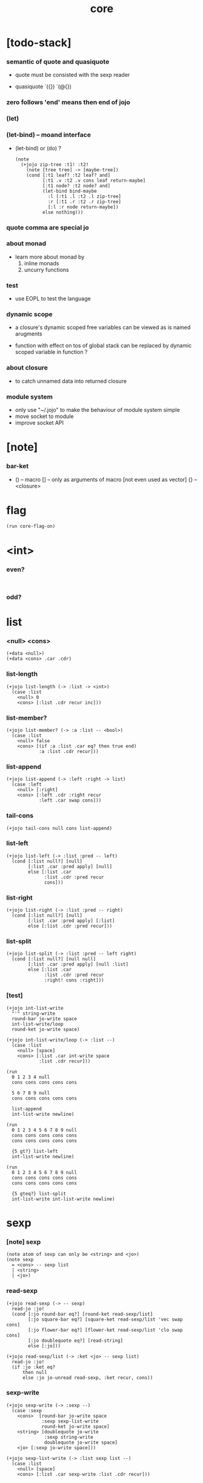 #+property: tangle core.jo
#+title: core

* [todo-stack]

*** semantic of quote and quasiquote

    - quote must be consisted with the sexp reader

    - quasiquote
      `({})
      `(@{})

*** zero follows 'end' means then end of jojo

*** (let)

*** (let-bind) -- moand interface

    - (let-bind) or (do) ?
      #+begin_src jojo
      (note
        (+jojo zip-tree :t1! :t2!
          (note [tree tree] -> [maybe-tree])
          (cond [:t1 leaf? :t2 leaf? and]
                [:t1 .v :t2 .v cons leaf return-maybe]
                [:t1 node? :t2 node? and]
                (let-bind bind-maybe
                  :l [:t1 .l :t2 .l zip-tree]
                  :r [:t1 .r :t2 .r zip-tree]
                  [:l :r node return-maybe])
                else nothing)))
      #+end_src

*** quote comma are special jo

*** about monad

    - learn more about monad by
      1. inline monads
      2. uncurry functions

*** test

    - use EOPL to test the language

*** dynamic scope

    - a closure's dynamic scoped free variables
      can be viewed as is named arugments

    - function with effect on tos of global stack
      can be replaced by dynamic scoped variable in function ?

*** about closure

    - to catch unnamed data into returned closure

*** module system

    - only use "~/.jojo"
      to make the behaviour of module system simple
    - move socket to module
    - improve socket API

* [note]

*** bar-ket

    - () -- macro
      [] -- only as arguments of macro [not even used as vector]
      {} -- <closure>

* flag

  #+begin_src jojo
  (run core-flag-on)
  #+end_src

* <int>

*** even?

    #+begin_src jojo

    #+end_src

*** odd?

* list

*** <null> <cons>

    #+begin_src jojo
    (+data <null>)
    (+data <cons> .car .cdr)
    #+end_src

*** list-length

    #+begin_src jojo
    (+jojo list-length (-> :list -> <int>)
      (case :list
        <null> 0
        <cons> [:list .cdr recur inc]))
    #+end_src

*** list-member?

    #+begin_src jojo
    (+jojo list-member? (-> :a :list -- <bool>)
      (case :list
        <null> false
        <cons> [(if :a :list .car eq? then true end)
                :a :list .cdr recur]))
    #+end_src

*** list-append

    #+begin_src jojo
    (+jojo list-append (-> :left :right -> list)
      (case :left
        <null> [:right]
        <cons> [:left .cdr :right recur
                :left .car swap cons]))
    #+end_src

*** tail-cons

    #+begin_src jojo
    (+jojo tail-cons null cons list-append)
    #+end_src

*** list-left

    #+begin_src jojo
    (+jojo list-left (-> :list :pred -- left)
      (cond [:list null?] [null]
            [:list .car :pred apply] [null]
            else [:list .car
                  :list .cdr :pred recur
                  cons]))
    #+end_src

*** list-right

    #+begin_src jojo
    (+jojo list-right (-> :list :pred -- right)
      (cond [:list null?] [null]
            [:list .car :pred apply] [:list]
            else [:list .cdr :pred recur]))
    #+end_src

*** list-split

    #+begin_src jojo
    (+jojo list-split (-> :list :pred -- left right)
      (cond [:list null?] [null null]
            [:list .car :pred apply] [null :list]
            else [:list .car
                  :list .cdr :pred recur
                  :right! cons :right]))
    #+end_src

*** [test]

    #+begin_src jojo
    (+jojo int-list-write
      "'" string-write
      round-bar jo-write space
      int-list-write/loop
      round-ket jo-write space)

    (+jojo int-list-write/loop (-> :list --)
      (case :list
        <null> [space]
        <cons> [:list .car int-write space
                :list .cdr recur]))

    (run
      0 1 2 3 4 null
      cons cons cons cons cons

      5 6 7 8 9 null
      cons cons cons cons cons

      list-append
      int-list-write newline)

    (run
      0 1 2 3 4 5 6 7 8 9 null
      cons cons cons cons cons
      cons cons cons cons cons

      {5 gt?} list-left
      int-list-write newline)

    (run
      0 1 2 3 4 5 6 7 8 9 null
      cons cons cons cons cons
      cons cons cons cons cons

      {5 gteq?} list-split
      int-list-write int-list-write newline)
    #+end_src

* sexp

*** [note] sexp

    #+begin_src jojo
    (note atom of sexp can only be <string> and <jo>)
    (note sexp
      = <cons> -- sexp list
      | <string>
      | <jo>)
    #+end_src

*** read-sexp

    #+begin_src jojo
    (+jojo read-sexp (-> -- sexp)
      read-jo :jo!
      (cond [:jo round-bar eq?] [round-ket read-sexp/list]
            [:jo square-bar eq?] [square-ket read-sexp/list 'vec swap cons]
            [:jo flower-bar eq?] [flower-ket read-sexp/list 'clo swap cons]
            [:jo doublequote eq?] [read-string]
            else [:jo]))

    (+jojo read-sexp/list (-> :ket <jo> -- sexp list)
      read-jo :jo!
      (if :jo :ket eq?
          then null
          else :jo jo-unread read-sexp, :ket recur, cons))
    #+end_src

*** sexp-write

    #+begin_src jojo
    (+jojo sexp-write (-> :sexp --)
      (case :sexp
        <cons>  [round-bar jo-write space
                 :sexp sexp-list-write
                 round-ket jo-write space]
        <string> [doublequote jo-write
                  :sexp string-write
                  doublequote jo-write space]
        <jo> [:sexp jo-write space]))

    (+jojo sexp-list-write (-> :list sexp list --)
      (case :list
        <null> [space]
        <cons> [:list .car sexp-write :list .cdr recur]))
    #+end_src

* syntax

*** repl

    #+begin_src jojo
    (+jojo repl (-> :input-stack --)
      :input-stack reading-stack-push
      repl/loop
      reading-stack-drop)

    (+jojo repl/loop
      (if has-jo? not then end)
      read-jo :jo!
      (if :jo round-bar eq? then
          read-jo
          round-bar jo-unread read-sexp
          (note (-> sexp list -- [compiling-stack]))
          swap jo-apply)
      (if repl-flag then print-data-stack)
      recur)
    #+end_src

*** compile-jojo

    #+begin_src jojo
    (+jojo compile-jojo (-> sexp list -- <jojo>)
      compiling-stack-tos-as-jojo
      swap sexp-list-compile
      'end jo-emit-call
      0 int-emit-data
      0 int-emit-data)
    #+end_src

*** sexp-list-compile

    #+begin_src jojo
    (+jojo sexp-list-compile (-> :list sexp list --)
      (cond
        [:list null?] [end]

        [:list .car ' ' eq?]
        [:list .cdr .car emit-lit
         :list .cdr .cdr recur]

        else [:list .car sexp-compile
              :list .cdr recur]))
    #+end_src

*** sexp-compile

    #+begin_src jojo
    (+jojo sexp-compile (-> :sexp --)
      (cond
        [:sexp cons?] [:sexp .cdr :sexp .car jo-apply]
        [:sexp string?] [:sexp emit-lit]
        [:sexp jo?] [:sexp jo-compile]))
    #+end_src

*** jo-compile

    #+begin_src jojo
    (+jojo jo-compile (-> :jo --)
      (cond [:jo int-jo?]       [:jo jo->int emit-lit]
            [:jo get-local-jo?] [:jo jo-emit-get-local]
            [:jo set-local-jo?] [:jo jo-emit-set-local]
            [:jo get-field-jo?] [:jo jo-emit-get-field]
            [:jo set-field-jo?] [:jo jo-emit-set-field]
            else [:jo jo-emit-call]))
    #+end_src

*** (if)

    #+begin_src jojo
    (+jojo if-else-then (-> :body --)
      :body {'then eq?} list-split (-> :question :then-else)
      :then-else {'else eq?} list-split (-> :then :else)
      :question sexp-list-compile
      emit-jz :jz-address!
      :then .cdr sexp-list-compile
      emit-jmp :jmp-address!
      :jz-address set-offset-to-here
      :else .cdr sexp-list-compile
      :jmp-address set-offset-to-here)

    (+jojo if-then (-> :body --)
      :body {'then eq?} list-split (-> :question :then)
      :question sexp-list-compile
      emit-jz :jz-address!
      :then .cdr sexp-list-compile
      :jz-address set-offset-to-here)

    (+jojo core-if (-> :body --)
      (cond
        ['else :body list-member?
         'then :body list-member? and]
        [:body if-else-then]

        ['then :body list-member?] [:body if-then]

        else ["- if fail" string-write newline
              "  the body dose not has 'then" string-write newline
              "  body : " string-write :body sexp-list-write newline
              debug]))
    #+end_src

*** maybe-vec->list

    #+begin_src jojo
    (+jojo maybe-vec->list (-> :maybe -- list)
      (cond
        [:maybe cons? not] [:maybe null cons]
        [:maybe .car 'vec eq?] [:maybe .cdr]
        else [:maybe null cons]))
    #+end_src

*** (cond)

    #+begin_src jojo
    (+jojo cond/expend (-> :body -- sexp)
      (cond
        [:body list-length 2 eq?]
        [:body .car :body .cdr .car cond/if-then]

        else [:body .car :body .cdr .car cond/if-then
              'else tail-cons
              :body .cdr .cdr recur tail-cons]))

    (note
      (+jojo cond/if-then (-> :question :answer -- sexp)
        `(if @{(if :question 'else eq?
                   then '(true)
                   else :question maybe-vec->list)}
             then @{:answer maybe-vec->list})))

    (+jojo cond/if-then (-> :question :answer -- sexp)
      (if :question 'else eq?
          then 'true null cons
          else :question maybe-vec->list)
      'then tail-cons
      :answer maybe-vec->list list-append
      'if swap cons)
    #+end_src

*** (case)

    #+begin_src jojo
    (note
      (+jojo case/expend (-> :body -- sexp)
        `(begin @{:body .car maybe-vec->list}
                {:body .cdr case/expend-rest})))

    (+jojo case/expend (-> :body -- sexp)
      :body .car maybe-vec->list
      :body .cdr case/expend-rest tail-cons
      'begin swap cons)

    (+jojo case/expend-rest (-> :body -- sexp)
      (cond
        [:body list-length 2 eq?]
        [:body .car :body .cdr .car case/if-then]

        else [:body .car :body .cdr .car case/if-then
              'else tail-cons
              :body .cdr .cdr recur tail-cons]))

    (note
      (+jojo case/if-then (-> :tag :answer -- sexp)
        `(if @{(if :tag 'else eq?
                   then '(true)
                   else `(dup tag ' {:tag} eq?))}
             then drop @{:answer maybe-vec->list})))

    (+jojo case/if-then (-> :tag :answer -- sexp)
      (if :tag 'else eq?
          then 'true null cons
          else 'dup 'tag '' :tag 'eq? null cons cons cons cons cons)
      'then tail-cons
      'drop tail-cons
      :answer maybe-vec->list list-append
      'if swap cons)
    #+end_src

*** (+jojo)

    #+begin_src jojo
    (+jojo +jojo (-> :body sexp list --)
      :body .car, :body .cdr compile-jojo, bind-name)
    #+end_src

*** run the new repl

    #+begin_src jojo
    (run reading-stack-tos repl)
    #+end_src

*** (note)

    #+begin_src jojo
    (+jojo note drop)
    #+end_src

*** (run)

    #+begin_src jojo
    (+jojo run compile-jojo apply)
    #+end_src

*** new keywords

    #+begin_src jojo
    (+jojo begin sexp-list-compile)
    (+jojo if core-if)
    (+jojo cond cond/expend sexp-compile)
    (+jojo case2 case/expend dup sexp-write newline sexp-compile)
    #+end_src

*** >< (->)

*** >< (+var)

*** >< (+data)

*** >< (+gene)

*** >< (+disp)

*** >< (test)

*** >< {}

* [test]

  #+begin_src jojo
  (+jojo square dup mul)
  (run 123 square int-write newline)

  (run 1 :x!
    (if :x 1 eq?
        then "is 1" string-write newline
        else "not 1" string-write newline))

  (run 3 :x!
    (cond
      [:x 1 eq?] ["is 1" string-write newline]
      [:x 2 eq?] ["is 2" string-write newline]
      else ["not 1 not 2" string-write newline]))

  (+jojo list-length-2
    :list!
    (case2 :list
      <null> 0
      <cons> [:list .cdr recur inc]))

  (run 1 2 3 4 null cons cons cons cons list-length-2 int-write newline)
  #+end_src

* >< the-story-begin

  #+begin_src jojo
  (+jojo the-story-begin
    repl-flag-on terminal-input-stack repl)
  (run the-story-begin)
  #+end_src
